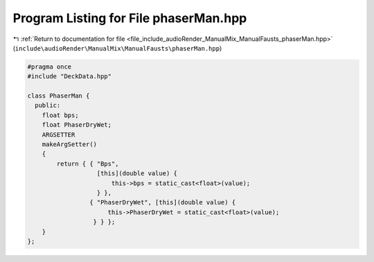 
.. _program_listing_file_include_audioRender_ManualMix_ManualFausts_phaserMan.hpp:

Program Listing for File phaserMan.hpp
======================================

|exhale_lsh| :ref:`Return to documentation for file <file_include_audioRender_ManualMix_ManualFausts_phaserMan.hpp>` (``include\audioRender\ManualMix\ManualFausts\phaserMan.hpp``)

.. |exhale_lsh| unicode:: U+021B0 .. UPWARDS ARROW WITH TIP LEFTWARDS

.. code-block:: cpp

   #pragma once
   #include "DeckData.hpp"
   
   class PhaserMan {
     public:
       float bps;
       float PhaserDryWet;
       ARGSETTER
       makeArgSetter()
       {
           return { { "Bps",
                      [this](double value) {
                          this->bps = static_cast<float>(value);
                      } },
                    { "PhaserDryWet", [this](double value) {
                         this->PhaserDryWet = static_cast<float>(value);
                     } } };
       }
   };
